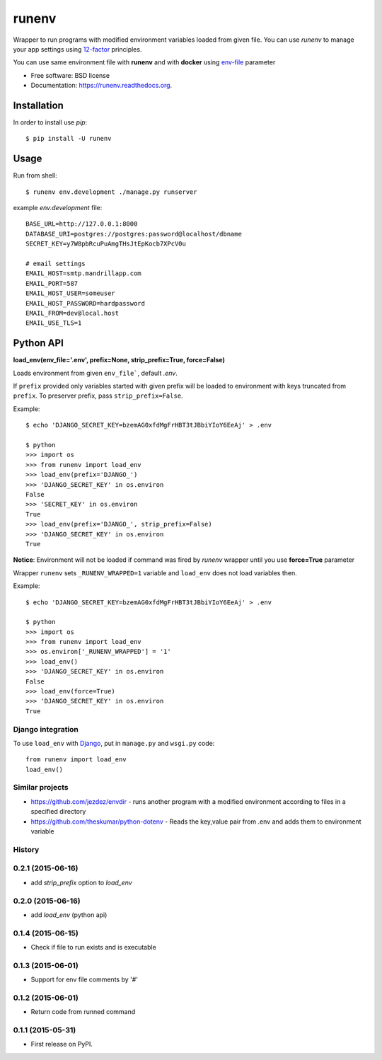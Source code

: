 ===============================
runenv
===============================

.. image:: https://img.shields.io/travis/onjin/runenv.svg
        :target: https://travis-ci.org/onjin/runenv

.. image:: https://img.shields.io/pypi/v/runenv.svg
        :target: https://pypi.python.org/pypi/runenv

.. image:: https://img.shields.io/badge/license-New%20BSD-blue.svg
        :target: https://github.com/onjin/runenv/blob/master/LICENSE

.. image:: https://img.shields.io/pypi/dm/runenv.svg
        :target: https://pypi.python.org/pypi/runenv


Wrapper to run programs with modified environment variables loaded from given file. You can use *runenv* to manage your
app settings using 12-factor_ principles.

You can use same environment file with **runenv** and with **docker** using `env-file`_ parameter

.. _env-file: https://docs.docker.com/reference/commandline/cli/
.. _12-factor: http://12factor.net/


* Free software: BSD license
* Documentation: https://runenv.readthedocs.org.

------------
Installation
------------

In order to install use `pip`::

    $ pip install -U runenv

-----
Usage
-----

Run from shell::

    $ runenv env.development ./manage.py runserver

example `env.development` file::

    BASE_URL=http://127.0.0.1:8000
    DATABASE_URI=postgres://postgres:password@localhost/dbname
    SECRET_KEY=y7W8pbRcuPuAmgTHsJtEpKocb7XPcV0u

    # email settings
    EMAIL_HOST=smtp.mandrillapp.com
    EMAIL_PORT=587
    EMAIL_HOST_USER=someuser
    EMAIL_HOST_PASSWORD=hardpassword
    EMAIL_FROM=dev@local.host
    EMAIL_USE_TLS=1

----------
Python API
----------

**load_env(env_file='.env', prefix=None, strip_prefix=True, force=False)**

Loads environment from given ``env_file```, default `.env`.

If ``prefix`` provided only variables started with given prefix will be loaded to environment with keys truncated from
``prefix``. To preserver prefix, pass ``strip_prefix=False``.

Example::

    $ echo 'DJANGO_SECRET_KEY=bzemAG0xfdMgFrHBT3tJBbiYIoY6EeAj' > .env

    $ python
    >>> import os
    >>> from runenv import load_env
    >>> load_env(prefix='DJANGO_')
    >>> 'DJANGO_SECRET_KEY' in os.environ
    False
    >>> 'SECRET_KEY' in os.environ
    True
    >>> load_env(prefix='DJANGO_', strip_prefix=False)
    >>> 'DJANGO_SECRET_KEY' in os.environ
    True


**Notice**: Environment will not be loaded if command was fired by `runenv` wrapper until you use **force=True** parameter

Wrapper ``runenv`` sets ``_RUNENV_WRAPPED=1`` variable and ``load_env`` does not load variables then.

Example::

    $ echo 'DJANGO_SECRET_KEY=bzemAG0xfdMgFrHBT3tJBbiYIoY6EeAj' > .env

    $ python
    >>> import os
    >>> from runenv import load_env
    >>> os.environ['_RUNENV_WRAPPED'] = '1'
    >>> load_env()
    >>> 'DJANGO_SECRET_KEY' in os.environ
    False
    >>> load_env(force=True)
    >>> 'DJANGO_SECRET_KEY' in os.environ
    True


Django integration
------------------

To use ``load_env`` with `Django`_, put in ``manage.py`` and ``wsgi.py`` code::

    from runenv import load_env
    load_env()


.. _django: http://djangoproject.com/




Similar projects
----------------

* https://github.com/jezdez/envdir - runs another program with a modified environment according to files in a specified directory
* https://github.com/theskumar/python-dotenv - Reads the key,value pair from .env and adds them to environment variable




History
-------

0.2.1 (2015-06-16)
---------------------
* add `strip_prefix` option to `load_env`

0.2.0 (2015-06-16)
---------------------
* add `load_env` (python api)

0.1.4 (2015-06-15)
---------------------

* Check if file to run exists and is executable

0.1.3 (2015-06-01)
---------------------

* Support for env file comments by '#'

0.1.2 (2015-06-01)
---------------------

* Return code from runned command

0.1.1 (2015-05-31)
---------------------

* First release on PyPI.


